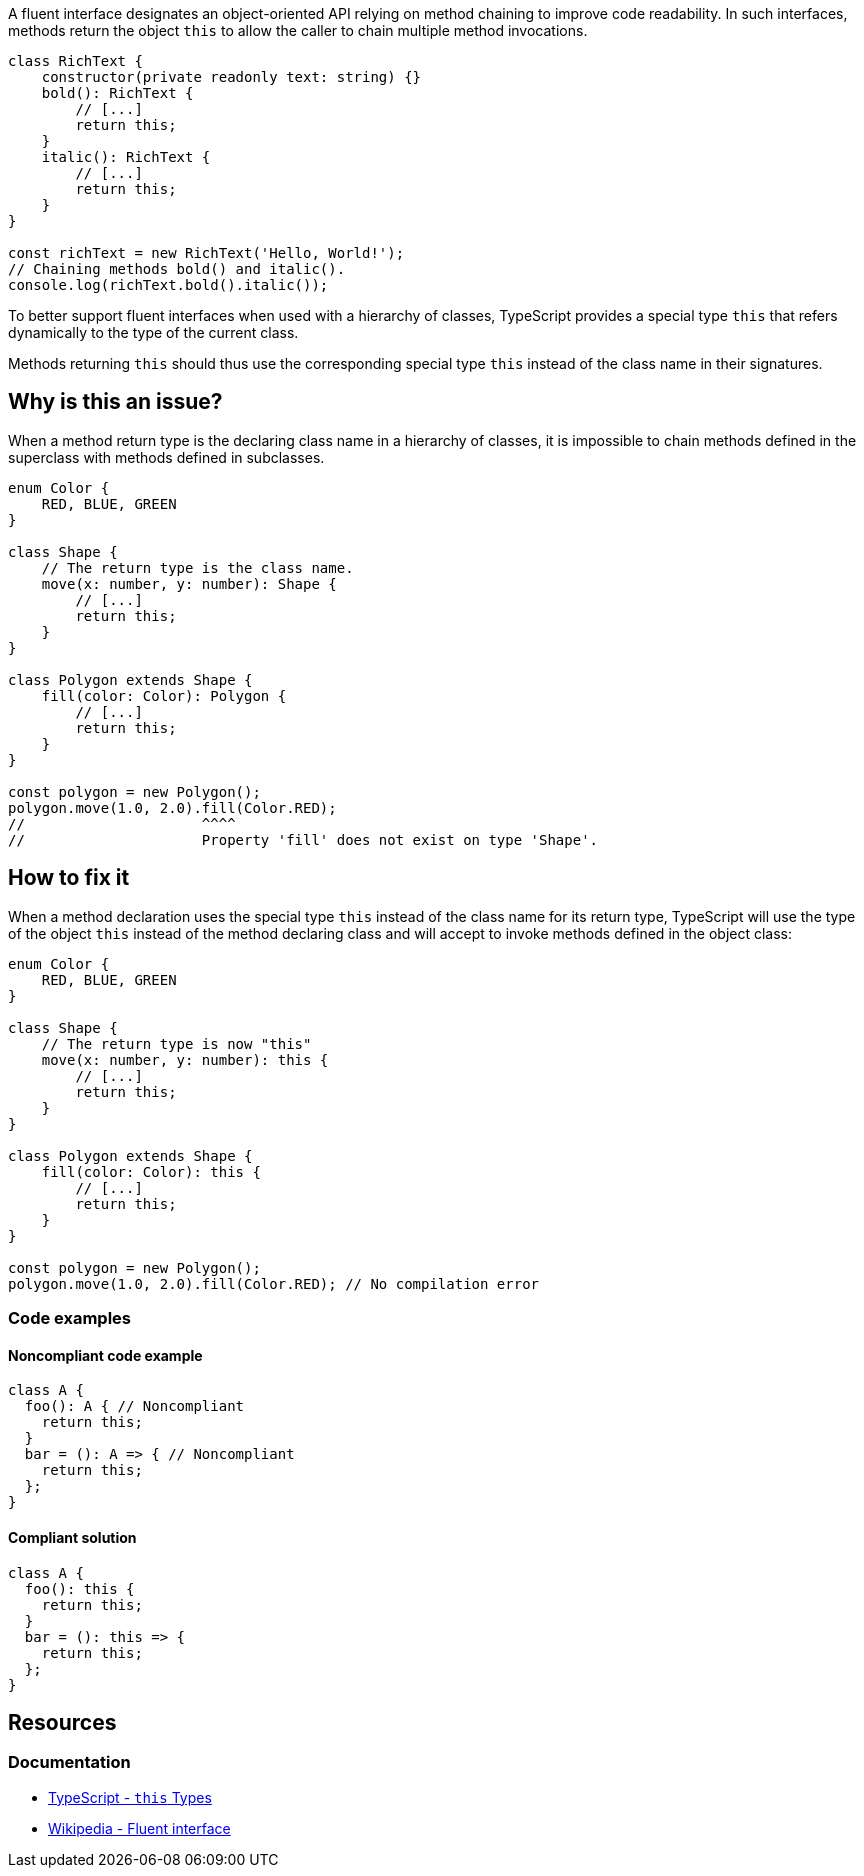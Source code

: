 A fluent interface designates an object-oriented API relying on method chaining to improve code readability.
In such interfaces, methods return the object `this` to allow the caller to chain multiple method invocations.

[source,javascript]
----
class RichText {
    constructor(private readonly text: string) {}
    bold(): RichText {
        // [...]
        return this;
    }
    italic(): RichText {
        // [...]
        return this;
    }
}

const richText = new RichText('Hello, World!');
// Chaining methods bold() and italic().
console.log(richText.bold().italic());
----

To better support fluent interfaces when used with a hierarchy of classes,
TypeScript provides a special type `this` that refers dynamically to the type of the current class.

Methods returning `this` should thus use the corresponding special type `this`
instead of the class name in their signatures.

== Why is this an issue?

When a method return type is the declaring class name in a hierarchy of classes,
it is impossible to chain methods defined in the superclass with methods defined in subclasses.

[source,javascript]
----
enum Color {
    RED, BLUE, GREEN
}

class Shape {
    // The return type is the class name.
    move(x: number, y: number): Shape {
        // [...]
        return this;
    }
}

class Polygon extends Shape {
    fill(color: Color): Polygon {
        // [...]
        return this;
    }
}

const polygon = new Polygon();
polygon.move(1.0, 2.0).fill(Color.RED);
//                     ^^^^
//                     Property 'fill' does not exist on type 'Shape'.
----

== How to fix it

When a method declaration uses the special type `this` instead of the class name for its return type,
TypeScript will use the type of the object `this` instead of the method declaring class
and will accept to invoke methods defined in the object class:

[source,javascript]
----
enum Color {
    RED, BLUE, GREEN
}

class Shape {
    // The return type is now "this"
    move(x: number, y: number): this {
        // [...]
        return this;
    }
}

class Polygon extends Shape {
    fill(color: Color): this {
        // [...]
        return this;
    }
}

const polygon = new Polygon();
polygon.move(1.0, 2.0).fill(Color.RED); // No compilation error
----

=== Code examples

==== Noncompliant code example

[source,javascript,diff-id=1,diff-type=noncompliant]
----
class A {
  foo(): A { // Noncompliant
    return this;
  }
  bar = (): A => { // Noncompliant
    return this;
  };
}
----

==== Compliant solution

[source,javascript,diff-id=1,diff-type=compliant]
----
class A {
  foo(): this {
    return this;
  }
  bar = (): this => {
    return this;
  };
}
----

== Resources
=== Documentation
* https://www.typescriptlang.org/docs/handbook/2/classes.html#this-types[TypeScript - ``++this++`` Types]
* https://en.wikipedia.org/wiki/Fluent_interface[Wikipedia - Fluent interface]
